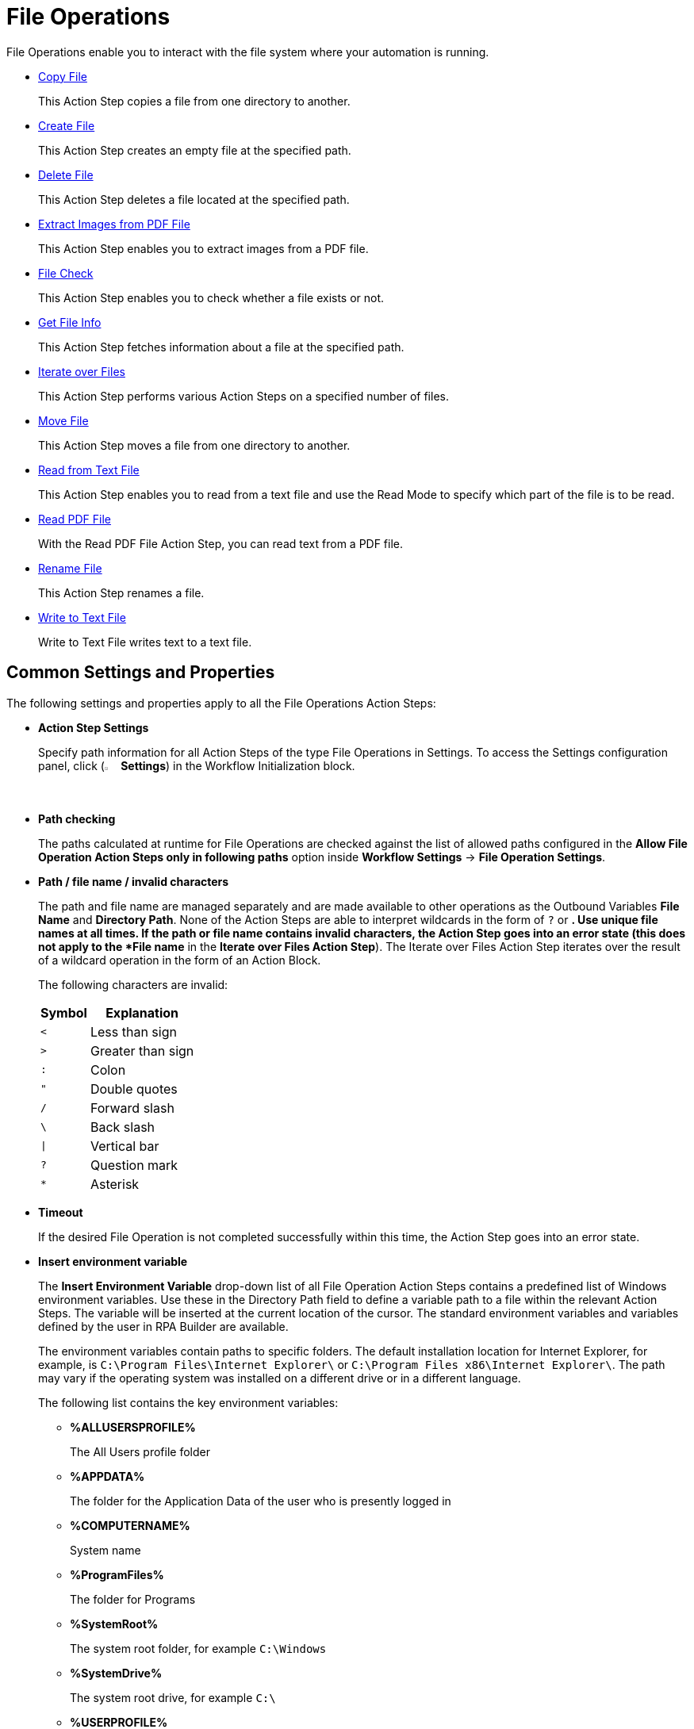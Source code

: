 

= File Operations

File Operations enable you to interact with the file system where your automation is running.

* xref:toolbox-file-operations-copy-file.adoc[Copy File]
+
This Action Step copies a file from one directory to another.
* xref:toolbox-file-operations-create-file.adoc[Create File]
+
This Action Step creates an empty file at the specified path.
* xref:toolbox-file-operations-delete-file.adoc[Delete File]
+
This Action Step deletes a file located at the specified path.
* xref:toolbox-file-operations-extract-images-from-pdf-file.adoc[Extract Images from PDF File]
+
This Action Step enables you to extract images from a PDF file.
* xref:toolbox-file-operations-file-check.adoc[File Check]
+
This Action Step enables you to check whether a file exists or not.
* xref:toolbox-file-operations-get-file-info.adoc[Get File Info]
+
This Action Step fetches information about a file at the specified path.
* xref:toolbox-file-operations-iterate-over-files.adoc[Iterate over Files]
+
This Action Step performs various Action Steps on a specified number of files.
* xref:toolbox-file-operations-move-file.adoc[Move File]
+
This Action Step moves a file from one directory to another.
* xref:toolbox-file-operations-read-from-text-file.adoc[Read from Text File]
+
This Action Step enables you to read from a text file and use the Read Mode to specify which part of the file is to be read.
* xref:toolbox-file-operations-read-pdf-file.adoc[Read PDF File]
+
With the Read PDF File Action Step, you can read text from a PDF file.
* xref:toolbox-file-operations-rename-file.adoc[Rename File]
+
This Action Step renames a file.
* xref:toolbox-file-operations-write-to-text-file.adoc[Write to Text File]
+
Write to Text File writes text to a text file.

== Common Settings and Properties

The following settings and properties apply to all the File Operations Action Steps:

* *Action Step Settings*
+
Specify path information for all Action Steps of the type File Operations in Settings. To access the Settings configuration panel, click (image:settings-icon.png[The Settings icon, 2%, 2%] *Settings*) in the Workflow Initialization block.
* *Path checking*
+
The paths calculated at runtime for File Operations are checked against the list of allowed paths configured in the *Allow File Operation Action Steps only in following paths* option inside *Workflow Settings* -> *File Operation Settings*.

* *Path / file name / invalid characters*
+
The path and file name are managed separately and are made available to other operations as the Outbound Variables *File Name* and *Directory Path*. None of the Action Steps are able to interpret wildcards in the form of `?` or `*`. Use unique file names at all times. If the path or file name contains invalid characters, the Action Step goes into an error state (this does not apply to the *File name* in the *Iterate over Files Action Step*). The Iterate over Files Action Step iterates over the result of a wildcard operation in the form of an Action Block.
+
The following characters are invalid:
+
[%header%autowidth.spread,cols=".^a,.^a]
|===
| Symbol | Explanation
| `<` | Less than sign
| `>` | Greater than sign
| `:` | Colon
| `"` | Double quotes
| `/` | Forward slash
| `\` | Back slash
| `\|` | Vertical bar
| `?` | Question mark
| `*` | Asterisk
|===

* *Timeout*
+
If the desired File Operation is not completed successfully within this time, the Action Step goes into an error state.

* *Insert environment variable*
+
The *Insert Environment Variable* drop-down list of all File Operation Action Steps contains a predefined list of Windows environment variables. Use these in the Directory Path field to define a variable path to a file within the relevant Action Steps. The variable will be inserted at the current location of the cursor. The standard environment variables and variables defined by the user in RPA Builder are available.
+
The environment variables contain paths to specific folders. The default installation location for Internet Explorer, for example, is `C:\Program Files\Internet Explorer\` or `C:\Program Files x86\Internet Explorer\`. The path may vary if the operating system was installed on a different drive or in a different language.
+
The following list contains the key environment variables:
+
** *%ALLUSERSPROFILE%*
+
The All Users profile folder
** *%APPDATA%*
+
The folder for the Application Data of the user who is presently logged in
** *%COMPUTERNAME%*
+
System name
** *%ProgramFiles%*
+
The folder for Programs
** *%SystemRoot%*
+
The system root folder, for example `C:\Windows`
** *%SystemDrive%*
+
The system root drive, for example `C:\`
** *%USERPROFILE%*
+
The profile folder for the user who is presently logged in

* *Insert Script Variable*
+
The *Insert Script Variable* drop-down list of all File Operation Action Steps contains a predefined list of script variables. Use these in the Directory Path field to define a variable path to a file within the relevant Action Steps. The variable is inserted at the current location of the cursor.
+
The following RPA Builder script variables are available:
+
** *Computer Name*
+
This script variable `{@ComputerName}` inserts the name of the computer on which the Action Script is presently running.
** *Local Host Name*
+
This script variable `{$HostName}` inserts the name of the host on which the Action Script is presently running. The host name may differ from the computer name if, for example, several virtual machines are running on one host.
** *Login User Name*
+
This script variable `{$UserName}` inserts the name of the user who is logged in.
** *New Line*
+
This script variable `{@CRLF}` creates a line break. This script variable works only in the Action Step Write to Text File.
** *Script Run Directory*
+
The script variable `{@ScriptDir}` returns the directory containing the Workflow without a trailing backslash.
** *Tabulator*
+
This script variable `{@TAB}` inserts a tab stop. This script variable works only in the Action Step Write to Text File.

* *User privileges*
+
For all Action Steps of the type File Operations, the file operations are successful only if the user who is presently logged in has privileges to access the directories and files used.

